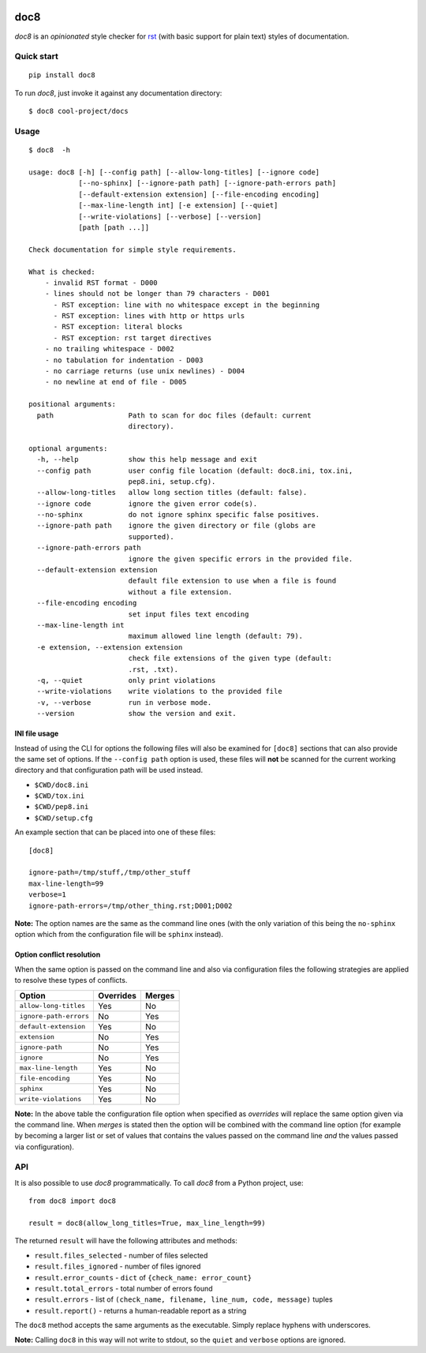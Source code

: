 .. image:: https://img.shields.io/pypi/v/doc8
   :alt: PyPI
   :target: https://pypi.org/project/doc8/

.. image:: https://github.com/PyCQA/doc8/workflows/tox/badge.svg
   :target: https://github.com/PyCQA/doc8/actions
   :alt: CI

.. image:: https://img.shields.io/pypi/l/doc8
   :alt: PyPI - License

.. image:: https://img.shields.io/github/last-commit/pycqa/doc8
   :alt: GitHub last commit

====
doc8
====

*doc8* is an *opinionated* style checker for rst__ (with basic support for
plain text) styles of documentation.

__ http://docutils.sourceforge.net/docs/ref/rst/introduction.html

Quick start
-----------

::

    pip install doc8

To run *doc8*, just invoke it against any documentation directory::

    $ doc8 cool-project/docs

Usage
-----

::

    $ doc8  -h

    usage: doc8 [-h] [--config path] [--allow-long-titles] [--ignore code]
                [--no-sphinx] [--ignore-path path] [--ignore-path-errors path]
                [--default-extension extension] [--file-encoding encoding]
                [--max-line-length int] [-e extension] [--quiet]
                [--write-violations] [--verbose] [--version]
                [path [path ...]]

    Check documentation for simple style requirements.

    What is checked:
        - invalid RST format - D000
        - lines should not be longer than 79 characters - D001
          - RST exception: line with no whitespace except in the beginning
          - RST exception: lines with http or https urls
          - RST exception: literal blocks
          - RST exception: rst target directives
        - no trailing whitespace - D002
        - no tabulation for indentation - D003
        - no carriage returns (use unix newlines) - D004
        - no newline at end of file - D005

    positional arguments:
      path                  Path to scan for doc files (default: current
                            directory).

    optional arguments:
      -h, --help            show this help message and exit
      --config path         user config file location (default: doc8.ini, tox.ini,
                            pep8.ini, setup.cfg).
      --allow-long-titles   allow long section titles (default: false).
      --ignore code         ignore the given error code(s).
      --no-sphinx           do not ignore sphinx specific false positives.
      --ignore-path path    ignore the given directory or file (globs are
                            supported).
      --ignore-path-errors path
                            ignore the given specific errors in the provided file.
      --default-extension extension
                            default file extension to use when a file is found
                            without a file extension.
      --file-encoding encoding
                            set input files text encoding
      --max-line-length int
                            maximum allowed line length (default: 79).
      -e extension, --extension extension
                            check file extensions of the given type (default:
                            .rst, .txt).
      -q, --quiet           only print violations
      --write-violations    write violations to the provided file
      -v, --verbose         run in verbose mode.
      --version             show the version and exit.

INI file usage
~~~~~~~~~~~~~~

Instead of using the CLI for options the following files will also be examined
for ``[doc8]`` sections that can also provide the same set of options. If
the ``--config path`` option is used, these files will **not** be scanned for
the current working directory and that configuration path will be used
instead.

* ``$CWD/doc8.ini``
* ``$CWD/tox.ini``
* ``$CWD/pep8.ini``
* ``$CWD/setup.cfg``

An example section that can be placed into one of these files::

    [doc8]

    ignore-path=/tmp/stuff,/tmp/other_stuff
    max-line-length=99
    verbose=1
    ignore-path-errors=/tmp/other_thing.rst;D001;D002

**Note:** The option names are the same as the command line ones (with the
only variation of this being the ``no-sphinx`` option which from the
configuration file will be ``sphinx`` instead).

Option conflict resolution
~~~~~~~~~~~~~~~~~~~~~~~~~~

When the same option is passed on the command line and also via configuration
files the following strategies are applied to resolve these types of conflicts.

======================   ===========  ========
Option                   Overrides    Merges
======================   ===========  ========
``allow-long-titles``    Yes          No
``ignore-path-errors``   No           Yes
``default-extension``    Yes          No
``extension``            No           Yes
``ignore-path``          No           Yes
``ignore``               No           Yes
``max-line-length``      Yes          No
``file-encoding``        Yes          No
``sphinx``               Yes          No
``write-violations``     Yes          No
======================   ===========  ========

**Note:** In the above table the configuration file option when specified as
*overrides* will replace the same option given via the command line. When
*merges* is stated then the option will be combined with the command line
option (for example by becoming a larger list or set of values that contains
the values passed on the command line *and* the values passed via
configuration).


API
---

It is also possible to use *doc8* programmatically. To call *doc8* from a
Python project, use::

    from doc8 import doc8

    result = doc8(allow_long_titles=True, max_line_length=99)

The returned ``result`` will have the following attributes and methods:

* ``result.files_selected`` - number of files selected
* ``result.files_ignored`` - number of files ignored
* ``result.error_counts`` - ``dict`` of ``{check_name: error_count}``
* ``result.total_errors`` - total number of errors found
* ``result.errors`` - list of
  ``(check_name, filename, line_num, code, message)`` tuples
* ``result.report()`` - returns a human-readable report as a string

The ``doc8`` method accepts the same arguments as the executable. Simply
replace hyphens with underscores.

**Note:** Calling ``doc8`` in this way will not write to stdout, so the
``quiet`` and ``verbose`` options are ignored.
